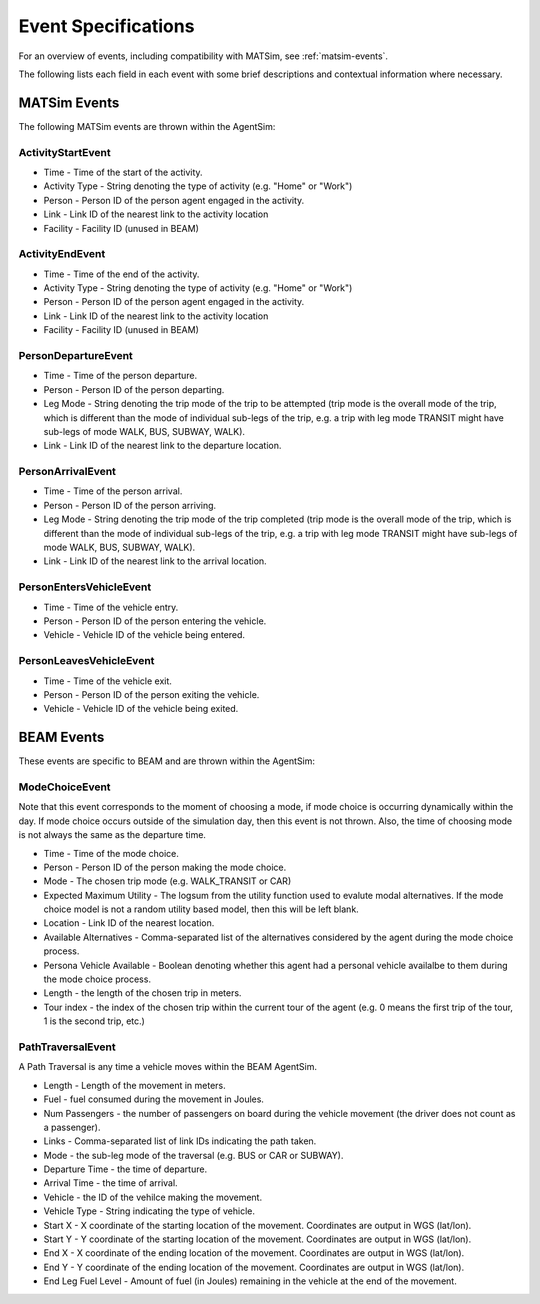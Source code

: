 
.. _event-specifications:

Event Specifications
====================

For an overview of events, including compatibility with MATSim, see :ref:`matsim-events`.

The following lists each field in each event with some brief descriptions and contextual information where necessary.

MATSim Events
-------------

The following MATSim events are thrown within the AgentSim: 

ActivityStartEvent
~~~~~~~~~~~~~~~~~~

* Time - Time of the start of the activity.
* Activity Type - String denoting the type of activity (e.g. "Home" or "Work")
* Person - Person ID of the person agent engaged in the activity.
* Link - Link ID of the nearest link to the activity location
* Facility - Facility ID (unused in BEAM)

ActivityEndEvent
~~~~~~~~~~~~~~~~

* Time - Time of the end of the activity.
* Activity Type - String denoting the type of activity (e.g. "Home" or "Work")
* Person - Person ID of the person agent engaged in the activity.
* Link - Link ID of the nearest link to the activity location
* Facility - Facility ID (unused in BEAM)

PersonDepartureEvent
~~~~~~~~~~~~~~~~~~~~

* Time - Time of the person departure.
* Person - Person ID of the person departing.
* Leg Mode - String denoting the trip mode of the trip to be attempted (trip mode is the overall mode of the trip, which is different than the mode of individual sub-legs of the trip, e.g. a trip with leg mode TRANSIT might have sub-legs of mode WALK, BUS, SUBWAY, WALK).
* Link - Link ID of the nearest link to the departure location.

PersonArrivalEvent
~~~~~~~~~~~~~~~~~~

* Time - Time of the person arrival.
* Person - Person ID of the person arriving.
* Leg Mode - String denoting the trip mode of the trip completed (trip mode is the overall mode of the trip, which is different than the mode of individual sub-legs of the trip, e.g. a trip with leg mode TRANSIT might have sub-legs of mode WALK, BUS, SUBWAY, WALK).
* Link - Link ID of the nearest link to the arrival location.

PersonEntersVehicleEvent
~~~~~~~~~~~~~~~~~~~~~~~~

* Time - Time of the vehicle entry.
* Person - Person ID of the person entering the vehicle.
* Vehicle - Vehicle ID of the vehicle being entered.

PersonLeavesVehicleEvent
~~~~~~~~~~~~~~~~~~~~~~~~

* Time - Time of the vehicle exit.
* Person - Person ID of the person exiting the vehicle.
* Vehicle - Vehicle ID of the vehicle being exited.

BEAM Events
-----------
These events are specific to BEAM and are thrown within the AgentSim:

ModeChoiceEvent
~~~~~~~~~~~~~~~
Note that this event corresponds to the moment of choosing a mode, if mode choice is occurring dynamically within the day. If mode choice occurs outside of the simulation day, then this event is not thrown. Also, the time of choosing mode is not always the same as the departure time.

* Time - Time of the mode choice.
* Person - Person ID of the person making the mode choice.
* Mode - The chosen trip mode (e.g. WALK_TRANSIT or CAR)
* Expected Maximum Utility - The logsum from the utility function used to evalute modal alternatives. If the mode choice model is not a random utility based model, then this will be left blank.
* Location - Link ID of the nearest location.
* Available Alternatives - Comma-separated list of the alternatives considered by the agent during the mode choice process.
* Persona Vehicle Available - Boolean denoting whether this agent had a personal vehicle availalbe to them during the mode choice process.
* Length - the length of the chosen trip in meters.
* Tour index - the index of the chosen trip within the current tour of the agent (e.g. 0 means the first trip of the tour, 1 is the second trip, etc.)

PathTraversalEvent
~~~~~~~~~~~~~~~~~~
A Path Traversal is any time a vehicle moves within the BEAM AgentSim.

* Length - Length of the movement in meters.
* Fuel - fuel consumed during the movement in Joules.
* Num Passengers - the number of passengers on board during the vehicle movement (the driver does not count as a passenger).
* Links - Comma-separated list of link IDs indicating the path taken.
* Mode - the sub-leg mode of the traversal (e.g. BUS or CAR or SUBWAY).
* Departure Time - the time of departure.
* Arrival Time - the time of arrival.
* Vehicle - the ID of the vehilce making the movement.
* Vehicle Type - String indicating the type of vehicle.
* Start X - X coordinate of the starting location of the movement. Coordinates are output in WGS (lat/lon).
* Start Y - Y coordinate of the starting location of the movement. Coordinates are output in WGS (lat/lon).
* End X - X coordinate of the ending location of the movement. Coordinates are output in WGS (lat/lon).
* End Y - Y coordinate of the ending location of the movement. Coordinates are output in WGS (lat/lon).
* End Leg Fuel Level - Amount of fuel (in Joules) remaining in the vehicle at the end of the movement.
